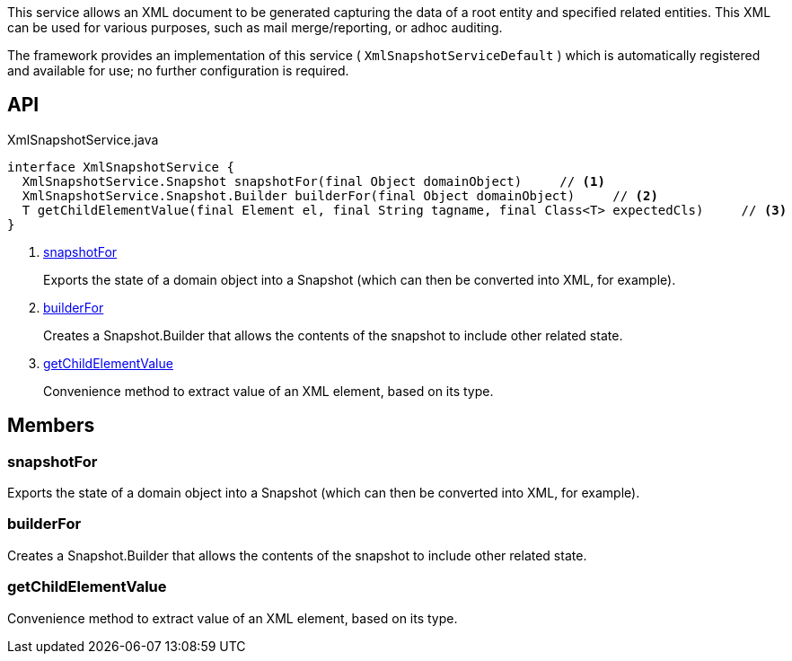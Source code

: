 :Notice: Licensed to the Apache Software Foundation (ASF) under one or more contributor license agreements. See the NOTICE file distributed with this work for additional information regarding copyright ownership. The ASF licenses this file to you under the Apache License, Version 2.0 (the "License"); you may not use this file except in compliance with the License. You may obtain a copy of the License at. http://www.apache.org/licenses/LICENSE-2.0 . Unless required by applicable law or agreed to in writing, software distributed under the License is distributed on an "AS IS" BASIS, WITHOUT WARRANTIES OR  CONDITIONS OF ANY KIND, either express or implied. See the License for the specific language governing permissions and limitations under the License.

This service allows an XML document to be generated capturing the data of a root entity and specified related entities. This XML can be used for various purposes, such as mail merge/reporting, or adhoc auditing.

The framework provides an implementation of this service ( `XmlSnapshotServiceDefault` ) which is automatically registered and available for use; no further configuration is required.

== API

[source,java]
.XmlSnapshotService.java
----
interface XmlSnapshotService {
  XmlSnapshotService.Snapshot snapshotFor(final Object domainObject)     // <.>
  XmlSnapshotService.Snapshot.Builder builderFor(final Object domainObject)     // <.>
  T getChildElementValue(final Element el, final String tagname, final Class<T> expectedCls)     // <.>
}
----

<.> xref:#snapshotFor[snapshotFor]
+
--
Exports the state of a domain object into a Snapshot (which can then be converted into XML, for example).
--
<.> xref:#builderFor[builderFor]
+
--
Creates a Snapshot.Builder that allows the contents of the snapshot to include other related state.
--
<.> xref:#getChildElementValue[getChildElementValue]
+
--
Convenience method to extract value of an XML element, based on its type.
--

== Members

[#snapshotFor]
=== snapshotFor

Exports the state of a domain object into a Snapshot (which can then be converted into XML, for example).

[#builderFor]
=== builderFor

Creates a Snapshot.Builder that allows the contents of the snapshot to include other related state.

[#getChildElementValue]
=== getChildElementValue

Convenience method to extract value of an XML element, based on its type.

